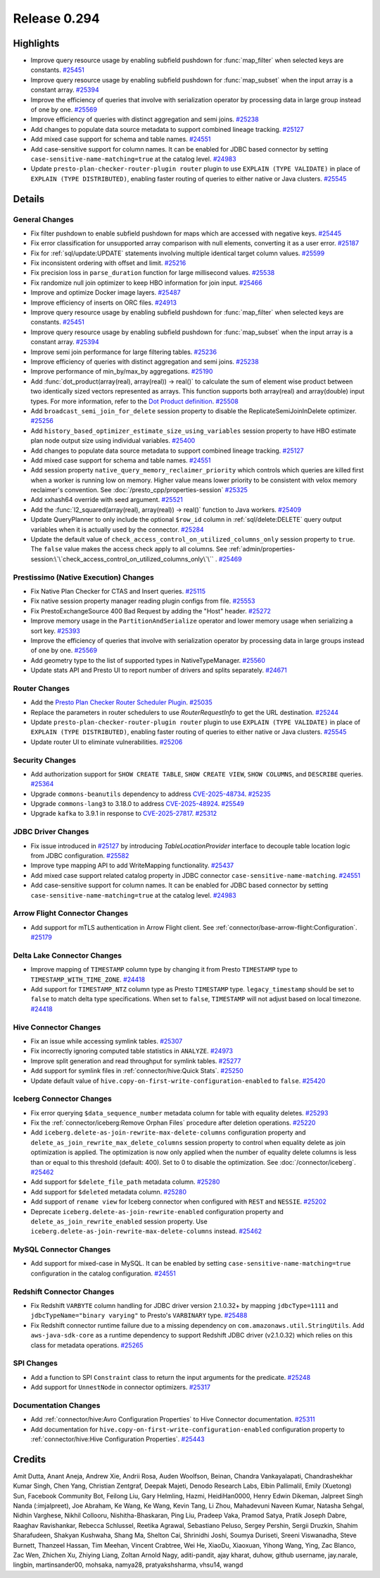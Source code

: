 =============
Release 0.294
=============

**Highlights**
==============
* Improve query resource usage by enabling subfield pushdown for :func:`map_filter` when selected keys are constants. `#25451 <https://github.com/prestodb/presto/pull/25451>`_
* Improve query resource usage by enabling subfield pushdown for :func:`map_subset` when the input array is a constant array. `#25394 <https://github.com/prestodb/presto/pull/25394>`_
* Improve the efficiency of queries that involve with serialization operator by processing data in large group instead of one by one. `#25569 <https://github.com/prestodb/presto/pull/25569>`_
* Improve efficiency of queries with distinct aggregation and semi joins. `#25238 <https://github.com/prestodb/presto/pull/25238>`_
* Add changes to populate data source metadata to support combined lineage tracking. `#25127 <https://github.com/prestodb/presto/pull/25127>`_
* Add mixed case support for schema and table names. `#24551 <https://github.com/prestodb/presto/pull/24551>`_
* Add case-sensitive support for column names. It can be enabled for JDBC based connector by setting ``case-sensitive-name-matching=true`` at the catalog level. `#24983 <https://github.com/prestodb/presto/pull/24983>`_
* Update ``presto-plan-checker-router-plugin router`` plugin to use ``EXPLAIN (TYPE VALIDATE)`` in place of ``EXPLAIN (TYPE DISTRIBUTED)``, enabling faster routing of queries to either native or Java clusters. `#25545 <https://github.com/prestodb/presto/pull/25545>`_

**Details**
===========

General Changes
_______________
* Fix filter pushdown to enable subfield pushdown for maps which are accessed with negative keys. `#25445 <https://github.com/prestodb/presto/pull/25445>`_
* Fix error classification for unsupported array comparison with null elements, converting it as a user error. `#25187 <https://github.com/prestodb/presto/pull/25187>`_
* Fix for :ref:`sql/update:UPDATE` statements involving multiple identical target column values. `#25599 <https://github.com/prestodb/presto/pull/25599>`_
* Fix inconsistent ordering with offset and limit. `#25216 <https://github.com/prestodb/presto/pull/25216>`_
* Fix precision loss in ``parse_duration`` function for large millisecond values. `#25538 <https://github.com/prestodb/presto/pull/25538>`_
* Fix randomize null join optimizer to keep HBO information for join input. `#25466 <https://github.com/prestodb/presto/pull/25466>`_
* Improve and optimize Docker image layers. `#25487 <https://github.com/prestodb/presto/pull/25487>`_
* Improve efficiency of inserts on ORC files. `#24913 <https://github.com/prestodb/presto/pull/24913>`_
* Improve query resource usage by enabling subfield pushdown for :func:`map_filter` when selected keys are constants. `#25451 <https://github.com/prestodb/presto/pull/25451>`_
* Improve query resource usage by enabling subfield pushdown for :func:`map_subset` when the input array is a constant array. `#25394 <https://github.com/prestodb/presto/pull/25394>`_
* Improve semi join performance for large filtering tables. `#25236 <https://github.com/prestodb/presto/pull/25236>`_
* Improve efficiency of queries with distinct aggregation and semi joins. `#25238 <https://github.com/prestodb/presto/pull/25238>`_
* Improve performance of min_by/max_by aggregations. `#25190 <https://github.com/prestodb/presto/pull/25190>`_
* Add :func:`dot_product(array(real), array(real)) -> real()` to calculate the sum of element wise product between two identically sized vectors represented as arrays. This function supports both array(real) and array(double) input types. For more information, refer to the `Dot Product definition <https://en.wikipedia.org/wiki/Dot_product>`_. `#25508 <https://github.com/prestodb/presto/pull/25508>`_
* Add ``broadcast_semi_join_for_delete`` session property to disable the ReplicateSemiJoinInDelete optimizer. `#25256 <https://github.com/prestodb/presto/pull/25256>`_
* Add ``history_based_optimizer_estimate_size_using_variables`` session property to have HBO estimate plan node output size using individual variables. `#25400 <https://github.com/prestodb/presto/pull/25400>`_
* Add changes to populate data source metadata to support combined lineage tracking. `#25127 <https://github.com/prestodb/presto/pull/25127>`_
* Add mixed case support for schema and table names. `#24551 <https://github.com/prestodb/presto/pull/24551>`_
* Add session property ``native_query_memory_reclaimer_priority`` which controls which queries are killed first when a worker is running low on memory. Higher value means lower priority to be consistent with velox memory reclaimer's convention. See :doc:`/presto_cpp/properties-session` `#25325 <https://github.com/prestodb/presto/pull/25325>`_
* Add xxhash64 override with seed argument. `#25521 <https://github.com/prestodb/presto/pull/25521>`_
* Add the :func:`l2_squared(array(real), array(real)) -> real()` function to Java workers. `#25409 <https://github.com/prestodb/presto/pull/25409>`_
* Update QueryPlanner to only include the optional ``$row_id`` column in :ref:`sql/delete:DELETE` query output variables when it is actually used by the connector. `#25284 <https://github.com/prestodb/presto/pull/25284>`_
* Update the default value of ``check_access_control_on_utilized_columns_only`` session property to ``true``. The ``false`` value makes the access check apply to all columns. See :ref:`admin/properties-session:\`\`check_access_control_on_utilized_columns_only\`\`` . `#25469 <https://github.com/prestodb/presto/pull/25469>`_

Prestissimo (Native Execution) Changes
______________________________________
* Fix Native Plan Checker for CTAS and Insert queries. `#25115 <https://github.com/prestodb/presto/pull/25115>`_
* Fix native session property manager reading plugin configs from file. `#25553 <https://github.com/prestodb/presto/pull/25553>`_
* Fix PrestoExchangeSource 400 Bad Request by adding the "Host" header. `#25272 <https://github.com/prestodb/presto/pull/25272>`_
* Improve memory usage in the ``PartitionAndSerialize`` operator and lower memory usage when serializing a sort key. `#25393 <https://github.com/prestodb/presto/pull/25393>`_
* Improve the efficiency of queries that involve with serialization operator by processing data in large groups instead of one by one. `#25569 <https://github.com/prestodb/presto/pull/25569>`_
* Add geometry type to the list of supported types in NativeTypeManager. `#25560 <https://github.com/prestodb/presto/pull/25560>`_
* Update stats API and Presto UI to report number of drivers and splits separately. `#24671 <https://github.com/prestodb/presto/pull/24671>`_

Router Changes
______________
* Add the `Presto Plan Checker Router Scheduler Plugin <https://github.com/prestodb/presto/tree/master/presto-plan-checker-router-plugin/README.md>`_. `#25035 <https://github.com/prestodb/presto/pull/25035>`_
* Replace the parameters in router schedulers to use `RouterRequestInfo` to get the URL destination. `#25244 <https://github.com/prestodb/presto/pull/25244>`_
* Update ``presto-plan-checker-router-plugin router`` plugin to use ``EXPLAIN (TYPE VALIDATE)`` in place of ``EXPLAIN (TYPE DISTRIBUTED)``, enabling faster routing of queries to either native or Java clusters. `#25545 <https://github.com/prestodb/presto/pull/25545>`_
* Update router UI to eliminate vulnerabilities. `#25206 <https://github.com/prestodb/presto/pull/25206>`_

Security Changes
________________
* Add authorization support for ``SHOW CREATE TABLE``, ``SHOW CREATE VIEW``, ``SHOW COLUMNS``, and ``DESCRIBE`` queries. `#25364 <https://github.com/prestodb/presto/pull/25364>`_
* Upgrade ``commons-beanutils`` dependency to address `CVE-2025-48734 <https://github.com/advisories/GHSA-wxr5-93ph-8wr9>`_. `#25235 <https://github.com/prestodb/presto/pull/25235>`_
* Upgrade ``commons-lang3`` to 3.18.0 to address `CVE-2025-48924 <https://github.com/advisories/GHSA-j288-q9x7-2f5v>`_. `#25549 <https://github.com/prestodb/presto/pull/25549>`_
* Upgrade ``kafka`` to 3.9.1 in response to `CVE-2025-27817 <https://github.com/advisories/GHSA-vgq5-3255-v292>`_. `#25312 <https://github.com/prestodb/presto/pull/25312>`_

JDBC Driver Changes
___________________
* Fix issue introduced in `#25127 <https://github.com/prestodb/presto/pull/25127>`_ by introducing `TableLocationProvider` interface to decouple table location logic from JDBC configuration. `#25582 <https://github.com/prestodb/presto/pull/25582>`_
* Improve type mapping API to add WriteMapping functionality. `#25437 <https://github.com/prestodb/presto/pull/25437>`_
* Add mixed case support related catalog property in JDBC connector ``case-sensitive-name-matching``. `#24551 <https://github.com/prestodb/presto/pull/24551>`_
* Add case-sensitive support for column names. It can be enabled for JDBC based connector by setting ``case-sensitive-name-matching=true`` at the catalog level. `#24983 <https://github.com/prestodb/presto/pull/24983>`_

Arrow Flight Connector Changes
______________________________
* Add support for mTLS authentication in Arrow Flight client. See :ref:`connector/base-arrow-flight:Configuration`. `#25179 <https://github.com/prestodb/presto/pull/25179>`_

Delta Lake Connector Changes
____________________________
* Improve mapping of ``TIMESTAMP`` column type by changing it from Presto  ``TIMESTAMP`` type to ``TIMESTAMP_WITH_TIME_ZONE``. `#24418 <https://github.com/prestodb/presto/pull/24418>`_
* Add support for ``TIMESTAMP_NTZ`` column type as Presto ``TIMESTAMP`` type. ``legacy_timestamp`` should be set to ``false`` to match delta type specifications. When set to ``false``, ``TIMESTAMP`` will not adjust based on local timezone. `#24418 <https://github.com/prestodb/presto/pull/24418>`_

Hive Connector Changes
______________________
* Fix an issue while accessing symlink tables. `#25307 <https://github.com/prestodb/presto/pull/25307>`_
* Fix incorrectly ignoring computed table statistics in ``ANALYZE``. `#24973 <https://github.com/prestodb/presto/pull/24973>`_
* Improve split generation and read throughput for symlink tables. `#25277 <https://github.com/prestodb/presto/pull/25277>`_
* Add support for symlink files in :ref:`connector/hive:Quick Stats`. `#25250 <https://github.com/prestodb/presto/pull/25250>`_
* Update default value of ``hive.copy-on-first-write-configuration-enabled`` to ``false``. `#25420 <https://github.com/prestodb/presto/pull/25420>`_

Iceberg Connector Changes
_________________________
* Fix error querying ``$data_sequence_number`` metadata column for table with equality deletes. `#25293 <https://github.com/prestodb/presto/pull/25293>`_
* Fix the :ref:`connector/iceberg:Remove Orphan Files` procedure after deletion operations. `#25220 <https://github.com/prestodb/presto/pull/25220>`_
* Add ``iceberg.delete-as-join-rewrite-max-delete-columns`` configuration property and ``delete_as_join_rewrite_max_delete_columns`` session property to control when equality delete as join optimization is applied. The optimization is now only applied when the number of equality delete columns is less than or equal to this threshold (default: 400). Set to 0 to disable the optimization. See :doc:`/connector/iceberg`. `#25462 <https://github.com/prestodb/presto/pull/25462>`_
* Add support for ``$delete_file_path`` metadata column. `#25280 <https://github.com/prestodb/presto/pull/25280>`_
* Add support for ``$deleted`` metadata column. `#25280 <https://github.com/prestodb/presto/pull/25280>`_
* Add support of ``rename view`` for Iceberg connector when configured with ``REST`` and ``NESSIE``. `#25202 <https://github.com/prestodb/presto/pull/25202>`_
* Deprecate ``iceberg.delete-as-join-rewrite-enabled`` configuration property and ``delete_as_join_rewrite_enabled`` session property. Use ``iceberg.delete-as-join-rewrite-max-delete-columns`` instead. `#25462 <https://github.com/prestodb/presto/pull/25462>`_

MySQL Connector Changes
_______________________
* Add support for mixed-case in MySQL. It can be enabled by setting ``case-sensitive-name-matching=true`` configuration in the catalog configuration. `#24551 <https://github.com/prestodb/presto/pull/24551>`_

Redshift Connector Changes
__________________________
* Fix Redshift ``VARBYTE`` column handling for JDBC driver version 2.1.0.32+ by mapping ``jdbcType=1111`` and ``jdbcTypeName="binary varying"`` to Presto's ``VARBINARY`` type. `#25488 <https://github.com/prestodb/presto/pull/25488>`_
* Fix Redshift connector runtime failure due to a missing dependency on ``com.amazonaws.util.StringUtils``. Add ``aws-java-sdk-core`` as a runtime dependency to support Redshift JDBC driver (v2.1.0.32) which relies on this class for metadata operations. `#25265 <https://github.com/prestodb/presto/pull/25265>`_

SPI Changes
___________
* Add a function to SPI ``Constraint`` class to return the input arguments for the predicate. `#25248 <https://github.com/prestodb/presto/pull/25248>`_
* Add support for ``UnnestNode`` in connector optimizers. `#25317 <https://github.com/prestodb/presto/pull/25317>`_

Documentation Changes
_____________________
* Add :ref:`connector/hive:Avro Configuration Properties` to Hive Connector documentation. `#25311 <https://github.com/prestodb/presto/pull/25311>`_
* Add documentation for ``hive.copy-on-first-write-configuration-enabled`` configuration property to :ref:`connector/hive:Hive Configuration Properties`. `#25443 <https://github.com/prestodb/presto/pull/25443>`_

**Credits**
===========

Amit Dutta, Anant Aneja, Andrew Xie, Andrii Rosa, Auden Woolfson, Beinan, Chandra Vankayalapati, Chandrashekhar Kumar Singh, Chen Yang, Christian Zentgraf, Deepak Majeti, Denodo Research Labs, Elbin Pallimalil, Emily (Xuetong) Sun, Facebook Community Bot, Feilong Liu, Gary Helmling, Hazmi, HeidiHan0000, Henry Edwin Dikeman, Jalpreet Singh Nanda (:imjalpreet), Joe Abraham, Ke Wang, Ke Wang, Kevin Tang, Li Zhou, Mahadevuni Naveen Kumar, Natasha Sehgal, Nidhin Varghese, Nikhil Collooru, Nishitha-Bhaskaran, Ping Liu, Pradeep Vaka, Pramod Satya, Pratik Joseph Dabre, Raaghav Ravishankar, Rebecca Schlussel, Reetika Agrawal, Sebastiano Peluso, Sergey Pershin, Sergii Druzkin, Shahim Sharafudeen, Shakyan Kushwaha, Shang Ma, Shelton Cai, Shrinidhi Joshi, Soumya Duriseti, Sreeni Viswanadha, Steve Burnett, Thanzeel Hassan, Tim Meehan, Vincent Crabtree, Wei He, XiaoDu, Xiaoxuan, Yihong Wang, Ying, Zac Blanco, Zac Wen, Zhichen Xu, Zhiying Liang, Zoltan Arnold Nagy, aditi-pandit, ajay kharat, duhow, github username, jay.narale, lingbin, martinsander00, mohsaka, namya28, pratyakshsharma, vhsu14, wangd
